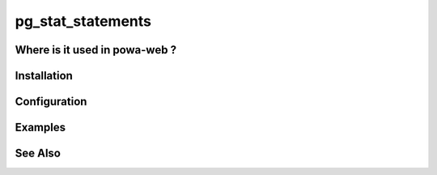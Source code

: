 .. _pg_stat_statements:

pg_stat_statements
==================

Where is it used in powa-web ?
******************************

Installation
************

Configuration
*************

Examples
********

See Also
********
